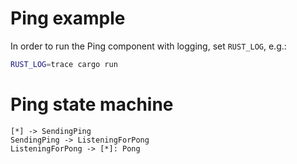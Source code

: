 * Ping example

In order to run the Ping component with logging, set ~RUST_LOG~, e.g.:

#+begin_src bash
  RUST_LOG=trace cargo run
#+end_src

* Ping state machine

#+begin_src plantuml :file ping.svg
  [*] -> SendingPing
  SendingPing -> ListeningForPong
  ListeningForPong -> [*]: Pong
#+end_src

#+RESULTS:
[[file:ping.svg]]
